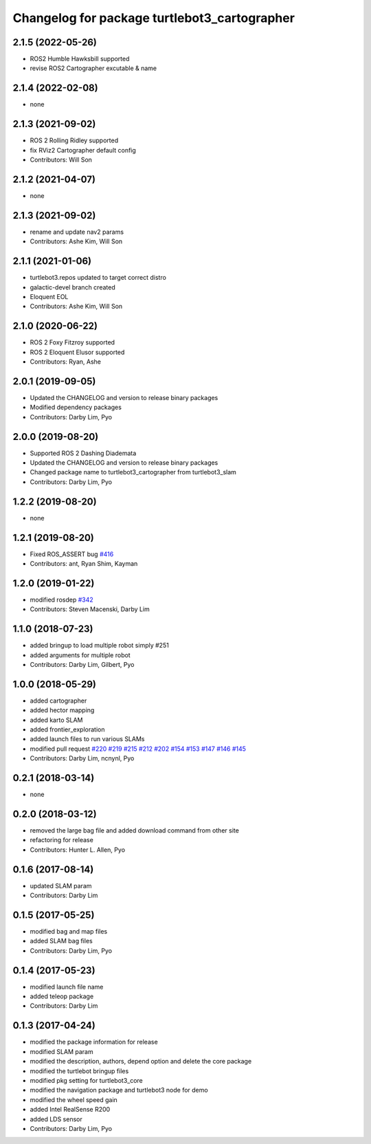 ^^^^^^^^^^^^^^^^^^^^^^^^^^^^^^^^^^^^^^^^^^^^^
Changelog for package turtlebot3_cartographer
^^^^^^^^^^^^^^^^^^^^^^^^^^^^^^^^^^^^^^^^^^^^^

2.1.5 (2022-05-26)
------------------
* ROS2 Humble Hawksbill supported
* revise ROS2 Cartographer excutable & name

2.1.4 (2022-02-08)
------------------
* none

2.1.3 (2021-09-02)
------------------
* ROS 2 Rolling Ridley supported
* fix RViz2 Cartographer default config
* Contributors: Will Son

2.1.2 (2021-04-07)
------------------
* none

2.1.3 (2021-09-02)
------------------
* rename and update nav2 params
* Contributors: Ashe Kim, Will Son

2.1.1 (2021-01-06)
------------------
* turtlebot3.repos updated to target correct distro
* galactic-devel branch created
* Eloquent EOL
* Contributors: Ashe Kim, Will Son

2.1.0 (2020-06-22)
------------------
* ROS 2 Foxy Fitzroy supported
* ROS 2 Eloquent Elusor supported
* Contributors: Ryan, Ashe

2.0.1 (2019-09-05)
------------------
* Updated the CHANGELOG and version to release binary packages
* Modified dependency packages
* Contributors: Darby Lim, Pyo

2.0.0 (2019-08-20)
------------------
* Supported ROS 2 Dashing Diademata
* Updated the CHANGELOG and version to release binary packages
* Changed package name to turtlebot3_cartographer from turtlebot3_slam
* Contributors: Darby Lim, Pyo

1.2.2 (2019-08-20)
------------------
* none

1.2.1 (2019-08-20)
------------------
* Fixed ROS_ASSERT bug `#416 <https://github.com/ROBOTIS-GIT/turtlebot3/issues/416>`_
* Contributors: ant, Ryan Shim, Kayman

1.2.0 (2019-01-22)
------------------
* modified rosdep `#342 <https://github.com/ROBOTIS-GIT/turtlebot3/issues/342>`_
* Contributors: Steven Macenski, Darby Lim

1.1.0 (2018-07-23)
------------------
* added bringup to load multiple robot simply #251
* added arguments for multiple robot
* Contributors: Darby Lim, Gilbert, Pyo

1.0.0 (2018-05-29)
------------------
* added cartographer
* added hector mapping
* added karto SLAM
* added frontier_exploration
* added launch files to run various SLAMs
* modified pull request `#220 <https://github.com/ROBOTIS-GIT/turtlebot3/issues/220>`_ `#219 <https://github.com/ROBOTIS-GIT/turtlebot3/issues/219>`_ `#215 <https://github.com/ROBOTIS-GIT/turtlebot3/issues/215>`_ `#212 <https://github.com/ROBOTIS-GIT/turtlebot3/issues/212>`_ `#202 <https://github.com/ROBOTIS-GIT/turtlebot3/issues/202>`_ `#154 <https://github.com/ROBOTIS-GIT/turtlebot3/issues/154>`_ `#153 <https://github.com/ROBOTIS-GIT/turtlebot3/issues/153>`_ `#147 <https://github.com/ROBOTIS-GIT/turtlebot3/issues/147>`_ `#146 <https://github.com/ROBOTIS-GIT/turtlebot3/issues/146>`_ `#145 <https://github.com/ROBOTIS-GIT/turtlebot3/issues/145>`_
* Contributors: Darby Lim, ncnynl, Pyo

0.2.1 (2018-03-14)
------------------
* none

0.2.0 (2018-03-12)
------------------
* removed the large bag file and added download command from other site
* refactoring for release
* Contributors: Hunter L. Allen, Pyo

0.1.6 (2017-08-14)
------------------
* updated SLAM param
* Contributors: Darby Lim

0.1.5 (2017-05-25)
------------------
* modified bag and map files
* added SLAM bag files
* Contributors: Darby Lim, Pyo

0.1.4 (2017-05-23)
------------------
* modified launch file name
* added teleop package
* Contributors: Darby Lim

0.1.3 (2017-04-24)
------------------
* modified the package information for release
* modified SLAM param
* modified the description, authors, depend option and delete the core package
* modified the turtlebot bringup files
* modified pkg setting for turtlebot3_core
* modified the navigation package and turtlebot3 node for demo
* modified the wheel speed gain
* added Intel RealSense R200
* added LDS sensor
* Contributors: Darby Lim, Pyo
